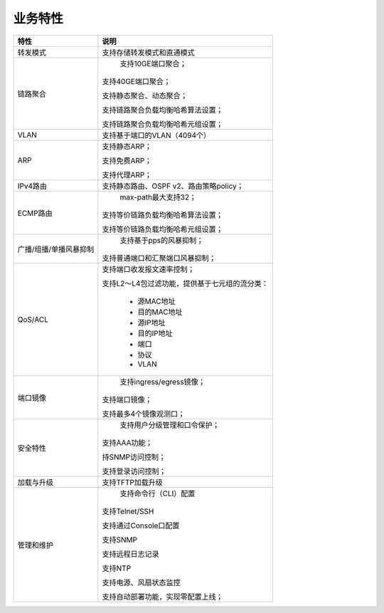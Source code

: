 业务特性
=======================================

========================      ====================================
特性 		  			      说明
========================      ====================================
转发模式                       支持存储转发模式和直通模式

链路聚合                       支持10GE端口聚合；

                              支持40GE端口聚合；

                              支持静态聚合、动态聚合；

                              支持链路聚合负载均衡哈希算法设置；

                              支持链路聚合负载均衡哈希元组设置；

VLAN                          支持基于端口的VLAN（4094个）

ARP                           支持静态ARP；

                              支持免费ARP；

                              支持代理ARP；

IPv4路由                       支持静态路由、OSPF v2、路由策略policy；

ECMP路由                       max-path最大支持32；
                              
                              支持等价链路负载均衡哈希算法设置；
                              
                              支持等价链路负载均衡哈希元组设置；

广播/组播/单播风暴抑制           支持基于pps的风暴抑制；
                              
                              支持普通端口和汇聚端口风暴抑制；

QoS/ACL                       支持端口收发报文速率控制；
                              
                              支持L2～L4包过滤功能，提供基于七元组的流分类：

                               * 源MAC地址
                               * 目的MAC地址
                               * 源IP地址
                               * 目的IP地址
                               * 端口
                               * 协议
                               * VLAN

端口镜像                        支持ingress/egress镜像；
                               
                               支持端口镜像；
                               
                               支持最多4个镜像观测口；

安全特性                        支持用户分级管理和口令保护；
                               
                               支持AAA功能；
                               
                               持SNMP访问控制；
                               
                               支持登录访问控制；

加载与升级                      支持TFTP加载升级

管理和维护                      支持命令行（CLI）配置
                               
                               支持Telnet/SSH
                               
                               支持通过Console口配置
                               
                               支持SNMP
                               
                               支持远程日志记录
                               
                               支持NTP
                               
                               支持电源、风扇状态监控
                               
                               支持自动部署功能，实现零配置上线；
========================      ====================================
